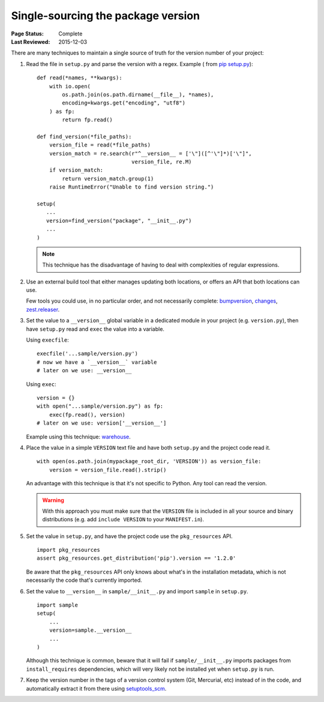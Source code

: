 .. _`Single sourcing the version`:

===================================
Single-sourcing the package version
===================================

:Page Status: Complete
:Last Reviewed: 2015-12-03


There are many techniques to maintain a single source of truth for the version
number of your project:

#.  Read the file in ``setup.py`` and parse the version with a regex. Example (
    from `pip setup.py <https://github.com/pypa/pip/blob/1.5.6/setup.py#L33>`_)::

        def read(*names, **kwargs):
            with io.open(
                os.path.join(os.path.dirname(__file__), *names),
                encoding=kwargs.get("encoding", "utf8")
            ) as fp:
                return fp.read()

        def find_version(*file_paths):
            version_file = read(*file_paths)
            version_match = re.search(r"^__version__ = ['\"]([^'\"]*)['\"]",
                                      version_file, re.M)
            if version_match:
                return version_match.group(1)
            raise RuntimeError("Unable to find version string.")

        setup(
           ...
           version=find_version("package", "__init__.py")
           ...
        )

    .. note::

        This technique has the disadvantage of having to deal with complexities of regular expressions.

#.  Use an external build tool that either manages updating both locations, or
    offers an API that both locations can use.

    Few tools you could use, in no particular order, and not necessarily complete:
    `bumpversion <https://pypi.python.org/pypi/bumpversion>`_,
    `changes <https://pypi.python.org/pypi/changes>`_, `zest.releaser <https://pypi.python.org/pypi/zest.releaser>`_.


#.  Set the value to a ``__version__`` global variable in a dedicated module in
    your project (e.g. ``version.py``), then have ``setup.py`` read and ``exec`` the
    value into a variable.

    Using ``execfile``:

    ::

        execfile('...sample/version.py')
        # now we have a `__version__` variable
        # later on we use: __version__

    Using ``exec``:

    ::

        version = {}
        with open("...sample/version.py") as fp:
            exec(fp.read(), version)
        # later on we use: version['__version__']

    Example using this technique: `warehouse <https://github.com/pypa/warehouse/blob/master/warehouse/__about__.py>`_.

#.  Place the value in a simple ``VERSION`` text file and have both ``setup.py``
    and the project code read it.

    ::

        with open(os.path.join(mypackage_root_dir, 'VERSION')) as version_file:
            version = version_file.read().strip()

    An advantage with this technique is that it's not specific to Python.  Any
    tool can read the version.

    .. warning::

        With this approach you must make sure that the ``VERSION`` file is included in
        all your source and binary distributions (e.g. add ``include VERSION`` to your
        ``MANIFEST.in``).

#.  Set the value in ``setup.py``, and have the project code use the
    ``pkg_resources`` API.

    ::

        import pkg_resources
        assert pkg_resources.get_distribution('pip').version == '1.2.0'

    Be aware that the ``pkg_resources`` API only knows about what's in the
    installation metadata, which is not necessarily the code that's currently
    imported.


#.  Set the value to ``__version__`` in ``sample/__init__.py`` and import
    ``sample`` in ``setup.py``.

    ::

        import sample
        setup(
            ...
            version=sample.__version__
            ...
        )

    Although this technique is common, beware that it will fail if
    ``sample/__init__.py`` imports packages from ``install_requires``
    dependencies, which will very likely not be installed yet when ``setup.py``
    is run.


#.  Keep the version number in the tags of a version control system (Git, Mercurial, etc)
    instead of in the code, and automatically extract it from there using
    `setuptools_scm <https://pypi.python.org/pypi/setuptools_scm>`_.
